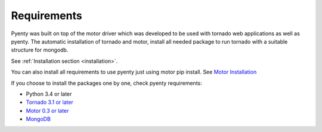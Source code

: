 .. pyenty documentation master file, created by
   sphinx-quickstart on Wed Feb 18 13:54:34 2015.
   You can adapt this file completely to your liking, but it should at least
   contain the root `toctree` directive.

Requirements
====================================

Pyenty was built on top of the motor driver which was developed to be used with tornado web applications as well
as pyenty. The automatic installation of tornado and motor, install all needed package to run tornado with a suitable
structure for mongodb.

See :ref:`Installation section <installation>`.

You can also install all requirements to use pyenty just using motor pip install.
See `Motor Installation <https://motor.readthedocs.org/en/latest/installation.html>`_

If you choose to install the packages one by one, check pyenty requirements:

*  Python 3.4 or later
* `Tornado 3.1 or later <https://github.com/tornadoweb/tornado/>`_
* `Motor  0.3 or later <https://github.com/mongodb/motor/>`_
* `MongoDB <http://www.mongodb.org//>`_


